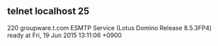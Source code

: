 ** telnet localhost 25

220 groupware.t.com ESMTP Service (Lotus Domino Release 8.5.3FP4) ready at Fri, 19 Jun 2015 13:11:06 +0900
